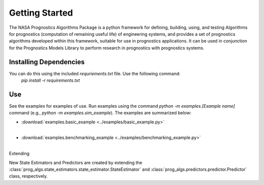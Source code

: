 Getting Started
===============

The NASA Prognostics Algorithms Package is a python framework for defining, building, using, and testing Algorithms for prognostics (computation of remaining useful life) of engineering systems, and provides a set of prognostics algorithms developed within this framework, suitable for use in prognostics applications. It can be used in conjunction for the Prognostics Models Library to perform research in prognostics with prognostics systems. 

Installing Dependencies
-----------------------
You can do this using the included `requriements.txt` file. Use the following command:
    `pip install -r requirements.txt`

Use 
----
See the examples for examples of use. Run examples using the command `python -m examples.[Example name]` command (e.g., `python -m examples.sim_example`). The examples are summarized below:

* :download:`examples.basic_example <../examples/basic_example.py>`
    .. automodule:: examples.basic_example
    |

* :download:`examples.benchmarking_example <../examples/benchmarking_example.py>`
    .. automodule:: examples.benchmarking_example
    |

Extending

New State Estimators and Predictors are created by extending the :class:`prog_algs.state_estimators.state_estimator.StateEstimator` and :class:`prog_algs.predictors.predictor.Predictor` class, respectively.